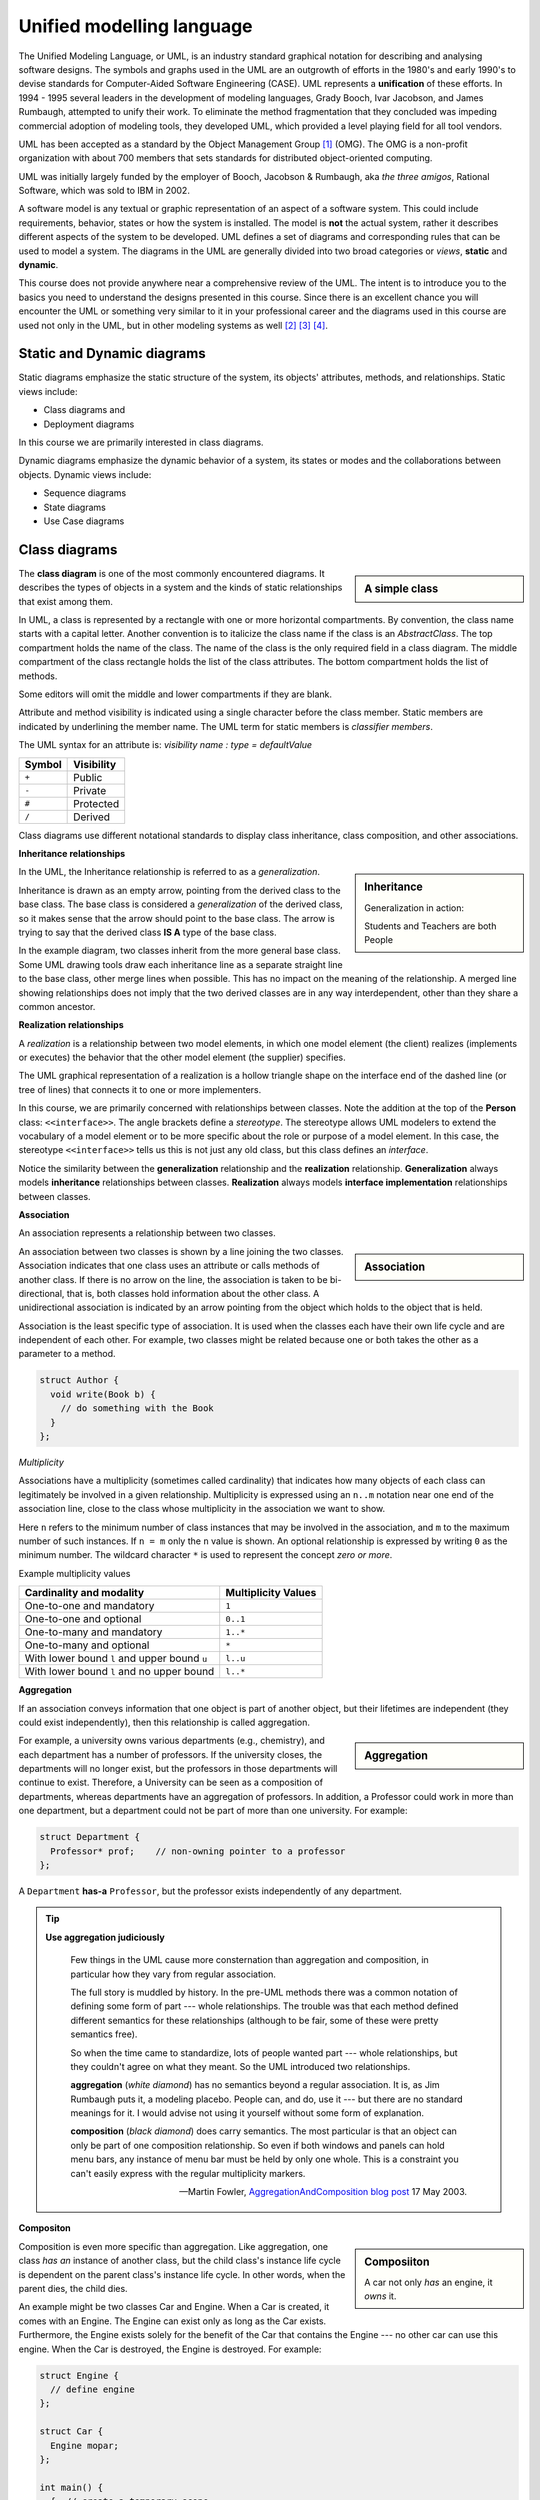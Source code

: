 .. Copyright (C)  Dave Parillo.  Permission is granted to copy, distribute
   and/or modify this document under the terms of the GNU Free Documentation
   License, Version 1.3 or any later version published by the Free Software
   Foundation; with Invariant Sections being Forward, and Preface,
   no Front-Cover Texts, and no Back-Cover Texts.  A copy of
   the license is included in the section entitled "GNU Free Documentation
   License".

 .. Content in this section adapted from the OpenDSA eTextbook project. 
    See http://algoviz.org/OpenDSA for details.
    Copyright (c) 2014-2016 by the OpenDSA Project Contributors, and
    distributed under an MIT open source license.

.. index:: unified modeling langauage; UML
   pair: class design; visualization 
   pair: class design; UML

Unified modelling language
==========================
The Unified Modeling Language, or UML, is an industry standard graphical
notation for describing and analysing software designs.
The symbols and graphs used in the UML are an outgrowth of efforts in the
1980's and early 1990's to devise standards for Computer-Aided
Software Engineering (CASE).
UML represents a **unification** of these efforts. 
In 1994 - 1995 several leaders in the development of modeling languages,
Grady Booch, Ivar Jacobson, and James Rumbaugh, attempted to unify
their work.
To eliminate the method fragmentation that they concluded was impeding 
commercial adoption of modeling tools, they developed UML, 
which provided a level playing field for all tool vendors. 

UML has been accepted as a standard by the Object Management Group [#]_ (OMG). 
The OMG is a non-profit organization with about 700 members that sets standards 
for distributed object-oriented computing.

UML was initially largely funded by the employer of Booch, Jacobson & Rumbaugh,
aka *the three amigos*, Rational Software, which was sold to IBM in 2002.

A software model is any textual or graphic representation of an aspect of a software
system.  This could include requirements, behavior, states or how the system is
installed.  The model is **not** the actual system, rather it describes different
aspects of the system to be developed.
UML defines a set of diagrams and corresponding rules that can be used 
to model a system.  The diagrams in the UML are generally divided into two
broad categories or *views*, **static** and **dynamic**.

This course does not provide anywhere near a comprehensive review of the UML.
The intent is to introduce you to the basics you need to understand the
designs presented in this course.  
Since there is an excellent chance you will encounter the UML or something
very similar to it in your professional career and the diagrams used in this
course are used not only in the UML, but in other modeling systems as well [#]_ [#]_ [#]_.

Static and Dynamic diagrams
---------------------------

Static diagrams emphasize the static structure of the system, its
objects' attributes, methods, and relationships.  
Static views include:

- Class diagrams and 
  
- Deployment diagrams

In this course we are primarily interested in class diagrams.

Dynamic diagrams emphasize the dynamic behavior of a system, its states or modes
and the collaborations between objects.  Dynamic views include:

- Sequence diagrams

- State diagrams

- Use Case diagrams

Class diagrams
--------------
.. sidebar:: A simple class

   .. graphviz:: 
      :alt: The simplest class diagram

      digraph "simple"
      {
        simple  [fontname="BitstreamVeraSans",
                 fontsize="10",
                 label="{SimpleClass\n||}",
                 height=0.2,
                 width=0.4,
                 color="black",
                 fillcolor="lightblue",
                 shape=record,
                 style="filled"];
      }

The **class diagram** is one of the most commonly encountered diagrams.
It describes the types of objects in a system and the kinds of static 
relationships that exist among them.

.. index::
   pair: class diagram; visibility

In UML, a class is represented by a rectangle with one or more
horizontal compartments.
By convention, the class name starts with a capital letter.
Another convention is to italicize the class name if the class is an
*AbstractClass*.
The top compartment holds the name of the class. The name of the class
is the only required field in a class diagram. 
The middle compartment of the class rectangle holds the list of the
class attributes. 
The bottom compartment holds the list of methods.

Some editors will omit the middle and lower compartments if they are blank.

Attribute and method visibility is indicated using a single character
before the class member.
Static members are indicated by underlining the member name.
The UML term for static members is *classifier members*.

.. graphviz:: 
      :alt: Class attributes

      digraph "simple"
      {
        simple  [fontname="BitstreamVeraSans",
                 fontsize="10",
                 label="{Car\n|-speed: float = 0\l-direction: float = 90\l|+ speed(accelerationRate: float): void\l+ speed(): float\l+ heading(steeringRate: float): void\l+ heading(): float\l}}",
                 height=0.2,
                 width=0.4,
                 color="black",
                 fillcolor="lightblue",
                 shape=record,
                 style="filled"];
      }


The UML syntax for an attribute is:
*visibility name : type = defaultValue*

======    ==========
Symbol    Visibility
======    ==========
``+``     Public
``-``     Private
``#``     Protected
``/``     Derived
======    ==========

Class diagrams use different notational standards to display class inheritance,
class composition, and other associations.


.. index::
   pair: UML; inheritance
   pair: UML; generalization

**Inheritance relationships**

.. sidebar:: Inheritance

   .. graphviz:: 
      :alt: Person inheritance

      digraph "person"
      {
        edge [fontname="BitstreamVeraSans",
              fontsize="10",
              labelfontname="BitstreamVeraSans",
              labelfontsize="10",
              dir="back",
              arrowtail="onormal",
              style="solid",
              color="midnightblue"];
        node [fontname="BitstreamVeraSans",
              fontsize="10",
              height=0.2,
              width=0.4,
              color="black",
              fillcolor="white",
              shape=record,
              style="filled"];
        person [
          label="{Person\n}", fillcolor="lightblue"];
        person -> student;
        student [
          label="{Student\n}"];
        person -> teacher;
        teacher [label="{Teacher\n}"];
      }

   Generalization in action: 
   
   Students and Teachers are both People

In the UML, the Inheritance relationship is referred to as a *generalization*.

Inheritance is drawn as an empty arrow, 
pointing from the derived class to the base class.
The base class is considered a *generalization* of the derived class,
so it makes sense that the arrow should point to the base class.
The arrow is trying to say that the derived class **IS A** type of the base class.

In the example diagram, two classes inherit from the more general base class.
Some UML drawing tools draw each inheritance line as a separate straight line
to the base class, other merge lines when possible.  
This has no impact on the meaning of the relationship.
A merged line showing relationships does not imply that the two  derived classes
are in any way interdependent, other than they share a common ancestor.

.. index::
   pair: UML; realization

**Realization relationships**

A *realization* is a relationship between two model elements, 
in which one model element (the client) realizes (implements or executes) the 
behavior that the other model element (the supplier) specifies.

.. graphviz:: 
   :alt: Person inheritance

   digraph "person"
   {
     edge [fontname="BitstreamVeraSans",
           fontsize="10",
           labelfontname="BitstreamVeraSans",
           labelfontsize="10",
           dir="back",
           arrowtail="onormal",
           style="dotted",
           color="midnightblue"];
     node [fontname="BitstreamVeraSans",
           fontsize="10",
           height=0.2,
           width=0.4,
           color="black",
           fillcolor="white",
           shape=record,
           style="filled"];
     person [
       label="{\<\<interface\>\>\nPerson\n|+firstName\l+lastName\l|getName(): string\l}", 
       fillcolor="lightblue"];
     person -> student;
     student [
       label="{Student\n|-major\l}"];
     person -> teacher;
     teacher [label="{Teacher\n|-salary\l}"];
   }

The UML graphical representation of a realization is a hollow triangle 
shape on the interface end of the dashed line (or tree of lines) that 
connects it to one or more implementers. 

In this course, we are primarily concerned with relationships between
classes.
Note the addition at the top of the **Person** class: ``<<interface>>``.
The angle brackets define a *stereotype*.
The stereotype allows UML modelers to extend the vocabulary of a model
element or to be more specific about the role or purpose of a model
element.
In this case, the stereotype ``<<interface>>`` tells us this is not
just any old class, but this class defines an *interface*.

Notice the similarity between the **generalization** relationship and
the **realization** relationship.
**Generalization** always models **inheritance** relationships between
classes.
**Realization** always models **interface implementation** 
relationships between classes.


.. index::
   pair: UML; association

**Association**

An association represents a relationship between two classes. 

.. sidebar:: Association

   .. graphviz:: 
      :alt: association

      digraph "association"
      {
        edge [fontname="BitstreamVeraSans",
              fontsize="10",
              labelfontname="BitstreamVeraSans",
              labelfontsize="10",
              arrowhead="vee",
              minlen=4,
              style="solid",
              color="midnightblue"];
        node [fontname="BitstreamVeraSans",
              fontsize="10",
              height=0.2,
              width=0.4,
              color="black",
              fillcolor="lightblue",
              shape=box,
              style="filled"];
        Author -> Book [constraint=false, headlabel="1..* ", taillabel=" 0..*"];
      }

An association between two classes is shown by a line joining the two classes. 
Association indicates that one class uses an attribute
or calls methods of another class. 
If there is no arrow on the line,
the association is taken to be bi-directional, 
that is, both classes hold information about the other class. 
A unidirectional association is indicated by an arrow pointing from the
object which holds to the object that is held. 

Association is the least specific type of association.
It is used when the classes each have their own life cycle 
and are independent of each other.
For example, two classes might be related because one or both takes the
other as a parameter to a method.

.. code-block:: cpp

   struct Author {
     void write(Book b) { 
       // do something with the Book
     }
   };


.. index::
   pair: association; multiplicity

*Multiplicity*

Associations have a multiplicity (sometimes called cardinality) that 
indicates how many objects of each class can legitimately be involved in a given relationship. 
Multiplicity is expressed using an ``n..m`` notation near one end of the association line, 
close to the class whose multiplicity in the association we want to show. 

Here ``n`` refers to the minimum number of class instances that may be involved
in the association, and ``m`` to the maximum number of such instances. 
If ``n = m`` only the ``n`` value is shown. 
An optional relationship is expressed by writing ``0`` as the minimum number.
The wildcard character ``*`` is used to represent the concept *zero or more*.

Example multiplicity values

============================================   ===================
Cardinality and modality                       Multiplicity Values
============================================   ===================
One-to-one and mandatory                       ``1``
One-to-one and optional                        ``0..1``
One-to-many and mandatory                      ``1..*``
One-to-many and optional                       ``*``
With lower bound ``l`` and upper bound ``u``   ``l..u``
With lower bound ``l`` and no upper bound      ``l..*``
============================================   ===================

.. index::
   pair: UML; aggregation

**Aggregation**

If an association conveys information that one object is part of another object,
but their lifetimes are independent (they could exist independently), then
this relationship is called aggregation. 


.. sidebar:: Aggregation

   .. graphviz:: 
      :alt: aggregation

      digraph "aggregation"
      {
        edge [fontname="BitstreamVeraSans",
              fontsize="10",
              labelfontname="BitstreamVeraSans",
              labelfontsize="10",
              arrowtail="odiamond",
              dir="back",
              minlen=4,
              style="solid",
              color="black"];
        node [fontname="BitstreamVeraSans",
              fontsize="10",
              height=0.2,
              width=0.4,
              color="black",
              fillcolor="lightblue",
              shape=box,
              style="filled"];
        Department -> Professor [constraint=false, headlabel="1..* "];
      }

For example, a university owns various departments (e.g., chemistry), 
and each department has a number of professors.
If the university closes, the departments will no longer exist,
but the professors in those departments will continue to exist.
Therefore, a University can be seen as a composition of departments,
whereas departments have an aggregation of professors. 
In addition, a Professor could work in more than one department,
but a department could not be part of more than one university.
For example:

.. code-block:: cpp

   struct Department {
     Professor* prof;    // non-owning pointer to a professor
   };

A ``Department`` **has-a** ``Professor``,
but the professor exists independently of any department.

.. index::
   pair: UML; Martin Fowler


.. tip::  
   **Use aggregation judiciously**

   .. epigraph::

      Few things in the UML cause more consternation than aggregation and composition,
      in particular how they vary from regular association.

      The full story is muddled by history.
      In the pre-UML methods there was a common notation of defining some form
      of part --- whole relationships.
      The trouble was that each method defined different semantics for these
      relationships (although to be fair, some of these were pretty semantics free).

      So when the time came to standardize, lots of people wanted part --- whole
      relationships, but they couldn't agree on what they meant.
      So the UML introduced two relationships.
   
      **aggregation** (*white diamond*) has no semantics beyond a regular association.
      It is, as Jim Rumbaugh puts it, a modeling placebo.  People can, and do,
      use it --- but there are no standard meanings for it.
      I would advise not using it yourself without some form of explanation.

      **composition** (*black diamond*) does carry semantics.
      The most particular is that an object can only be part of one composition relationship.
      So even if both windows and panels can hold menu bars, any instance of menu bar
      must be held by only one whole.  This is a constraint you can't easily
      express with the regular multiplicity markers.

      -- Martin Fowler, `AggregationAndComposition blog post <http://martinfowler.com/bliki/AggregationAndComposition.html>`_  17 May 2003.


.. index::
   pair: UML; composition

**Compositon**

.. sidebar:: Composiiton

   .. graphviz:: 
      :alt: composition

      digraph "composition"
      {
        edge [fontname="BitstreamVeraSans",
              fontsize="10",
              labelfontname="BitstreamVeraSans",
              labelfontsize="10",
              arrowtail="diamond",
              dir="back",
              minlen=4,
              style="solid",
              color="black"];
        node [fontname="BitstreamVeraSans",
              fontsize="10",
              height=0.2,
              width=0.4,
              color="black",
              fillcolor="lightblue",
              shape=box,
              style="filled"];
        Car -> Engine [constraint=false, headlabel="1..1 "];
      }


   A car not only *has* an engine, it *owns* it.

Composition is even more specific than aggregation.
Like aggregation, one class *has an* instance of another class,
but the child class's instance life cycle is dependent on the parent class's instance life cycle. 
In other words, when the parent dies, the child dies.

An example might be two classes Car and Engine.
When a Car is created, it comes with an Engine.
The Engine can exist only as long as the Car exists.
Furthermore, the Engine exists solely for the benefit of the Car that contains
the Engine --- no other car can use this engine. 
When the Car is destroyed, the Engine is destroyed.
For example:

.. code-block:: cpp

   struct Engine {
     // define engine
   };

   struct Car {
     Engine mopar;
   };

   int main() {
     {  // create a temporary scope

       // create a car (and an engine)
       Car c;
     } // when the Car goes out of scope,
       // both the car and its engine are destroyed
   }


.. index::
   pair: UML; dependency

**Dependency**

Dependency is the weakest relationship.
It represents a reference to class passed in as 
a method parameter to a function in another class. 
For example, an instance of class Book is passed as a parameter
to a function in class Customer:

.. code-block:: cpp

   struct Book {};

   struct Customer {
      void purchase(Book b) {}
   };

The *Customer* class requires the *Book* class to function, but doesn't own it.
The caller of the purchase method is required to supply a *Book*.

This type of relationship is represented with a dashed line:

.. graphviz:: 
   :alt: dependency

   digraph "dependency"
   {
     edge [fontname="BitstreamVeraSans",
           fontsize="10",
           labelfontname="BitstreamVeraSans",
           labelfontsize="10",
           arrowhead="vee",
           minlen=4,
           style="dashed",
           color="black"];
     node [fontname="BitstreamVeraSans",
           fontsize="10",
           height=0.2,
           width=0.4,
           color="black",
           fillcolor="lightblue",
           shape=box,
           style="filled"];
     Customer -> Book [constraint=false];
   }



-----

.. admonition:: More to Explore

   - Scott Ambler has a good
     `introduction to object oriented programming in general and UML diagrams 
     <http://www.agiledata.org/essays/objectOrientation101.html>`__
   - More example diagrams and explanations can be viewed at `uml-diagrams.org 
     <http://www.uml-diagrams.org/class-diagrams-overview.html>`__.

.. topic:: Footnotes

   .. [#] `OMG Homepage <http://www.omg.org/>`_
   .. [#] `Data Flow Diagrams <http://www.infoarchgroup.com/qrdfd.htm>`_
   .. [#] `The Integration DEFinition (IDEF) model family <http://www.idef.com>`_
   .. [#] `DoD Architecture Framework <http://dodcio.defense.gov/Portals/0/Documents/DODAF/DoDAF_v2-02_web.pdf>`_

